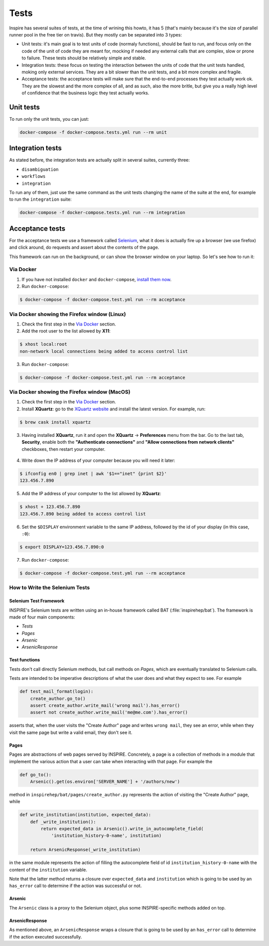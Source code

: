 ..
    This file is part of INSPIRE.
    Copyright (C) 2015, 2016, 2017 CERN.

    INSPIRE is free software: you can redistribute it and/or modify
    it under the terms of the GNU General Public License as published by
    the Free Software Foundation, either version 3 of the License, or
    (at your option) any later version.

    INSPIRE is distributed in the hope that it will be useful,
    but WITHOUT ANY WARRANTY; without even the implied warranty of
    MERCHANTABILITY or FITNESS FOR A PARTICULAR PURPOSE.  See the
    GNU General Public License for more details.

    You should have received a copy of the GNU General Public License
    along with INSPIRE. If not, see <http://www.gnu.org/licenses/>.

    In applying this licence, CERN does not waive the privileges and immunities
    granted to it by virtue of its status as an Intergovernmental Organization
    or submit itself to any jurisdiction.


Tests
=====


Inspire has several suites of tests, at the time of wrining this howto, it has
5 (that's mainly because it's the size of parallel runner pool in the free
tier on travis). But they mostly can be separated into 3 types:

* Unit tests: it's main goal is to test units of code (normaly functions),
  should be fast to run, and focus only on the code of the unit of code they
  are meant for, mocking if needed any external calls that are complex, slow
  or prone to failure. These tests should be relatively simple and stable.

* Integration tests: these focus on testing the interaction between the units
  of code that the unit tests handled, moking only external services. They are
  a bit slower than the unit tests, and a bit more complex and fragile.

* Acceptance tests: the acceptance tests will make sure that the end-to-end
  processes they test actually work ok. They are the slowest and the more
  complex of all, and as such, also the more britle, but give you a really high
  level of confidence that the business logic they test actually works.



Unit tests
----------

To run only the unit tests, you can just:

.. code-block:: console

    docker-compose -f docker-compose.tests.yml run --rm unit


Integration tests
-----------------
As stated before, the integration tests are actually split in several suites,
currently three:

* ``disambiguation``
* ``workflows``
* ``integration``

To run any of them, just use the same command as the unit tests changing the
name of the suite at the end, for example to run the ``integration`` suite:

.. code-block:: console

    docker-compose -f docker-compose.tests.yml run --rm integration


Acceptance tests
----------------

For the acceptance tests we use a framework called `Selenium`_, what it does is
actually fire up a browser (we use firefox) and click around, do requests and
assert about the contents of the page.

This framework can run on the background, or can show the browser window on
your laptop. So let's see how to run it:

Via Docker
~~~~~~~~~~

1. If you have not installed ``docker`` and ``docker-compose``, `install them now`_.

2. Run ``docker-compose``:

.. code-block:: bash

  $ docker-compose -f docker-compose.test.yml run --rm acceptance


Via Docker showing the Firefox window (Linux)
~~~~~~~~~~~~~~~~~~~~~~~~~~~~~~~~~~~~~~~~~~~~~

1. Check the first step in the `Via Docker`_ section.

2. Add the root user to the list allowed by **X11**:

.. code-block:: bash

  $ xhost local:root
  non-network local connections being added to access control list

3. Run ``docker-compose``:

.. code-block:: bash

  $ docker-compose -f docker-compose.test.yml run --rm acceptance


Via Docker showing the Firefox window (MacOS)
~~~~~~~~~~~~~~~~~~~~~~~~~~~~~~~~~~~~~~~~~~~~~~~~~~~~~~~

1. Check the first step in the `Via Docker`_ section.

2. Install **XQuartz**: go to the `XQuartz website`_ and install the latest
   version. For example, run:

.. code-block:: bash

  $ brew cask install xquartz

3. Having installed **XQuartz**, run it and open the **XQuartz** ->
   **Preferences** menu from the bar. Go to the last tab, **Security**, enable
   both the **"Authenticate connections"** and **"Allow connections from network
   clients"** checkboxes, then restart your computer.

.. figure:: images/xquartz_security.jpg
  :align: center
  :alt: XQuartz security options we recommend.
  :scale: 45%

4. Write down the IP address of your computer because you will need it later:

.. code-block:: bash

  $ ifconfig en0 | grep inet | awk '$1=="inet" {print $2}'
  123.456.7.890

5. Add the IP address of your computer to the list allowed by **XQuartz**:

.. code-block:: bash

  $ xhost + 123.456.7.890
  123.456.7.890 being added to access control list

6. Set the ``$DISPLAY`` environment variable to the same IP address, followed by
   the id of your display (in this case, ``:0``):

.. code-block:: bash

  $ export DISPLAY=123.456.7.890:0

7. Run ``docker-compose``:

.. code-block:: bash

  $ docker-compose -f docker-compose.test.yml run --rm acceptance


How to Write the Selenium Tests
~~~~~~~~~~~~~~~~~~~~~~~~~~~~~~~

Selenium Test Framework
.......................

INSPIRE's Selenium tests are written using an in-house framework called BAT
(:file:`inspirehep/bat`). The framework is made of four main components:

- `Tests`
- `Pages`
- `Arsenic`
- `ArsenicResponse`

.. figure:: images/BAT_Framework.png


Test functions
..............

Tests don't call directly Selenium methods, but call methods on `Pages`, which
are eventually translated to Selenium calls.

Tests are intended to be imperative descriptions of what the user does and what
they expect to see. For example

.. code-block:: python

    def test_mail_format(login):
        create_author.go_to()
        assert create_author.write_mail('wrong mail').has_error()
        assert not create_author.write_mail('me@me.com').has_error()

asserts that, when the user visits the "Create Author" page and writes ``wrong
mail``, they see an error, while when they visit the same page but write a valid
email, they don't see it.


Pages
.....

Pages are abstractions of web pages served by INSPIRE. Concretely, a page is a
collection of methods in a module that implement the various action that a user
can take when interacting with that page. For example the

.. code-block:: python

    def go_to():
        Arsenic().get(os.environ['SERVER_NAME'] + '/authors/new')

method in ``inspirehep/bat/pages/create_author.py`` represents the action of
visiting the "Create Author" page, while

.. code-block:: python

    def write_institution(institution, expected_data):
        def _write_institution():
            return expected_data in Arsenic().write_in_autocomplete_field(
                'institution_history-0-name', institution)

        return ArsenicResponse(_write_institution)

in the same module represents the action of filling the autocomplete field
of id ``institution_history-0-name`` with the content of the ``institution``
variable.

Note that the latter method returns a closure over ``expected_data`` and
``institution`` which is going to be used by an ``has_error`` call to determine
if the action was successful or not.


Arsenic
.......

The ``Arsenic`` class is a proxy to the Selenium object, plus some
INSPIRE-specific methods added on top.


ArsenicResponse
...............

As mentioned above, an ``ArsenicResponse`` wraps a closure that is going to be
used by an ``has_error`` call to determine if the action executed
successfully.


.. _Selenium: http://docs.seleniumhq.org/
.. _install them now: https://github.com/inspirehep/inspire-next/pull/1015
.. _`XQuartz website`: https://www.xquartz.org/

